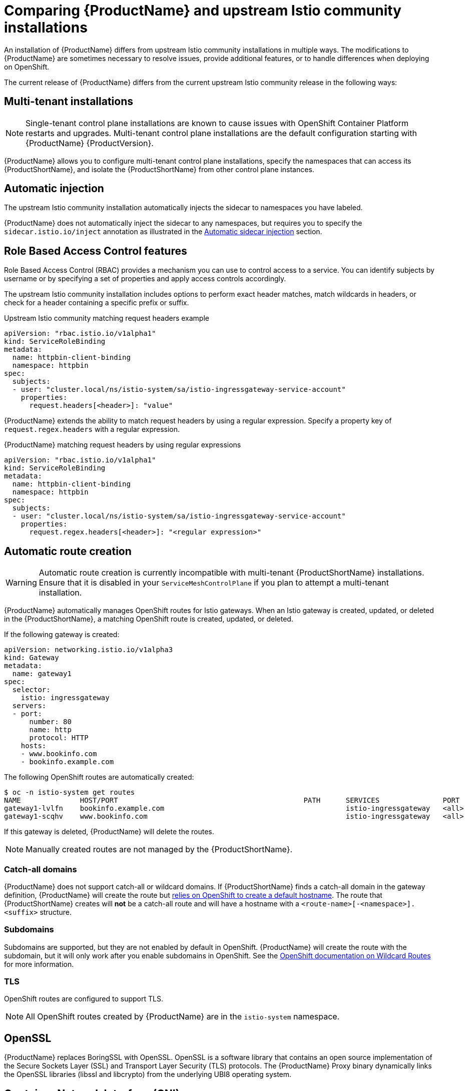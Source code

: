 [[servicemesh-istio-comparison]]
= Comparing {ProductName} and upstream Istio community installations
An installation of {ProductName} differs from upstream Istio community installations in multiple ways. The modifications to {ProductName} are sometimes necessary to resolve issues, provide additional features, or to handle differences when deploying on OpenShift.

The current release of {ProductName} differs from the current upstream Istio community release in the following ways:

[[mt-comparison]]
== Multi-tenant installations

[NOTE]
====
Single-tenant control plane installations are known to cause issues with OpenShift Container Platform restarts and upgrades. Multi-tenant control plane installations are the default configuration starting with {ProductName} {ProductVersion}.
====

{ProductName} allows you to configure multi-tenant control plane installations, specify the namespaces that can access its {ProductShortName}, and isolate the {ProductShortName} from other control plane instances.

[[automatic-injection-comparison]]
== Automatic injection
The upstream Istio community installation automatically injects the sidecar to namespaces you have labeled.

{ProductName} does not automatically inject the sidecar to any namespaces, but requires you to specify the `sidecar.istio.io/inject` annotation as illustrated in the https://docs.openshift.com/container-platform/3.11/servicemesh-install/servicemesh-install.html#automatic-sidecar-injection[Automatic sidecar injection] section.

[[rbac-comparison]]
== Role Based Access Control features
Role Based Access Control (RBAC) provides a mechanism you can use to control access to a service. You can identify subjects by username or by specifying a set of properties and apply access controls accordingly.

The upstream Istio community installation includes options to perform exact header matches, match wildcards in headers, or check for a header containing a specific prefix or suffix.

.Upstream Istio community matching request headers example

[source,yaml]
----
apiVersion: "rbac.istio.io/v1alpha1"
kind: ServiceRoleBinding
metadata:
  name: httpbin-client-binding
  namespace: httpbin
spec:
  subjects:
  - user: "cluster.local/ns/istio-system/sa/istio-ingressgateway-service-account"
    properties:
      request.headers[<header>]: "value"
----

{ProductName} extends the ability to match request headers by using a regular expression. Specify a property key of `request.regex.headers` with a regular expression.

.{ProductName} matching request headers by using regular expressions

[source,yaml]
----
apiVersion: "rbac.istio.io/v1alpha1"
kind: ServiceRoleBinding
metadata:
  name: httpbin-client-binding
  namespace: httpbin
spec:
  subjects:
  - user: "cluster.local/ns/istio-system/sa/istio-ingressgateway-service-account"
    properties:
      request.regex.headers[<header>]: "<regular expression>"
----

[[automatice-route-creation-comparison]]
== Automatic route creation

[WARNING]
====
Automatic route creation is currently incompatible with multi-tenant {ProductShortName} installations. Ensure that it is disabled in your `ServiceMeshControlPlane` if you plan to attempt a multi-tenant installation.
====

{ProductName} automatically manages OpenShift routes for Istio gateways. When an Istio gateway is created, updated, or deleted in the {ProductShortName}, a matching OpenShift route is created, updated, or deleted.

If the following gateway is created:

[source,yaml]
----
apiVersion: networking.istio.io/v1alpha3
kind: Gateway
metadata:
  name: gateway1
spec:
  selector:
    istio: ingressgateway
  servers:
  - port:
      number: 80
      name: http
      protocol: HTTP
    hosts:
    - www.bookinfo.com
    - bookinfo.example.com
----

The following OpenShift routes are automatically created:

----
$ oc -n istio-system get routes
NAME              HOST/PORT                                            PATH      SERVICES               PORT      TERMINATION   WILDCARD
gateway1-lvlfn    bookinfo.example.com                                           istio-ingressgateway   <all>                   None
gateway1-scqhv    www.bookinfo.com                                               istio-ingressgateway   <all>                   None
----

If this gateway is deleted, {ProductName} will delete the routes.

[NOTE]
====
Manually created routes are not managed by the {ProductShortName}.
====

[[catch-all-domains-comparison]]
=== Catch-all domains
{ProductName} does not support catch-all or wildcard domains. If {ProductShortName} finds a catch-all domain in the gateway definition, {ProductName} will create the route but https://docs.okd.io/latest/architecture/networking/routes.html#route-hostnames[relies on OpenShift to create a default hostname]. The route that {ProductShortName} creates will *not* be a catch-all route and will have a hostname with a `<route-name>[-<namespace>].<suffix>` structure.

[[subdomains-comparison]]
=== Subdomains
Subdomains are supported, but they are not enabled by default in OpenShift. {ProductName} will create the route with the subdomain, but it will only work after you enable subdomains in OpenShift. See the https://docs.okd.io/latest/install_config/router/default_haproxy_router.html#using-wildcard-routes[OpenShift documentation on Wildcard Routes] for more information.

[[tls-comparison]]
=== TLS
OpenShift routes are configured to support TLS.

[NOTE]
====
All OpenShift routes created by {ProductName} are in the `istio-system` namespace.
====

[[openssl-comparison]]
== OpenSSL
{ProductName} replaces BoringSSL with OpenSSL. OpenSSL is a software library that contains an open source implementation of the Secure Sockets Layer (SSL) and Transport Layer Security (TLS) protocols. The {ProductName} Proxy binary dynamically links the OpenSSL libraries (libssl and libcrypto) from the underlying UBI8 operating system.

[[cni-comparison]]
== Container Network Interface (CNI)
{ProductName} includes CNI which provides you with an alternate way to configure application pod networking. When you enable CNI, it replaces the *init-container* network configuration eliminating the need to grant service accounts and namespaces additional privileges by modifying their Security Context Constraints (SCCs).

